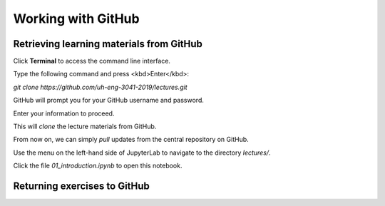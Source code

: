 *******************
Working with GitHub
*******************

Retrieving learning materials from GitHub
=========================================

Click **Terminal** to access the command line interface.

Type the following command and press <kbd>Enter</kbd>:

`git clone https://github.com/uh-eng-3041-2019/lectures.git`

GitHub will prompt you for your GitHub username and password.

Enter your information to proceed.

This will *clone* the lecture materials from GitHub. 

From now on, we can simply *pull* updates from the central repository on GitHub.

Use the menu on the left-hand side of JupyterLab to navigate to the directory `lectures/`.

Click the file `01_introduction.ipynb` to open this notebook.


Returning exercises to GitHub
=============================